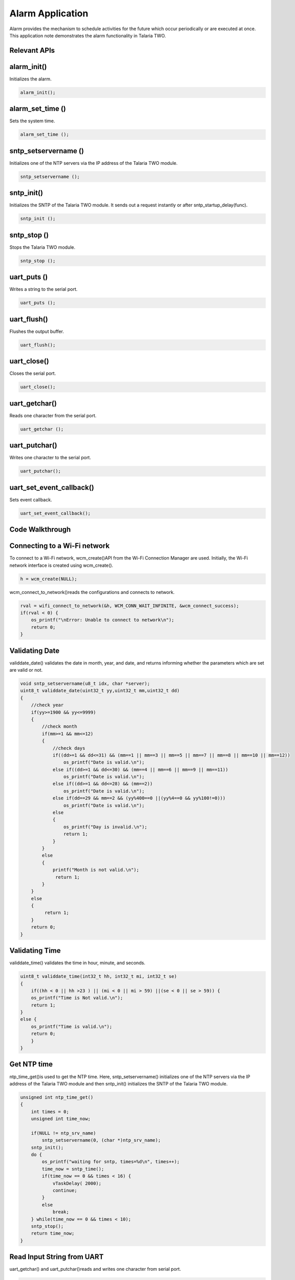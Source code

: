 .. _alarm app:

Alarm Application
-----------------

Alarm provides the mechanism to schedule activities for the future which
occur periodically or are executed at once. This application note
demonstrates the alarm functionality in Talaria TWO.

Relevant APIs
~~~~~~~~~~~~~~~~~~~~~~~~~~~~~~

alarm_init()
~~~~~~~~~~~~~~~~~~~~~~~~~~~~~~

Initializes the alarm.

.. code:: shell

    alarm_init();


alarm_set_time ()
~~~~~~~~~~~~~~~~~~~~~~~~~~~~~~

Sets the system time.

.. code:: shell

    alarm_set_time ();


sntp_setservername ()
~~~~~~~~~~~~~~~~~~~~~~~~~~~~~~

Initializes one of the NTP servers via the IP address of the Talaria TWO
module.

.. code:: shell

      sntp_setservername ();


sntp_init() 
~~~~~~~~~~~~~~~~~~~~~~~~~~~~~~

Initializes the SNTP of the Talaria TWO module. It sends out a request
instantly or after sntp_startup_delay(func).

.. code:: shell

      sntp_init ();


sntp_stop ()
~~~~~~~~~~~~~~~~~~~~~~~~~~~~~~

Stops the Talaria TWO module.

.. code:: shell

      sntp_stop ();

uart_puts ()
~~~~~~~~~~~~~~~~~~~~~~~~~~~~~~

Writes a string to the serial port.

.. code:: shell

      uart_puts ();


uart_flush()
~~~~~~~~~~~~~~~~~~~~~~~~~~~~~~

Flushes the output buffer.

.. code:: shell

      uart_flush();


uart_close()
~~~~~~~~~~~~~~~~~~~~~~~~~~~~~~

Closes the serial port.

.. code:: shell

      uart_close();


uart_getchar()
~~~~~~~~~~~~~~~~~~~~~~~~~~~~~~

Reads one character from the serial port.

.. code:: shell

      uart_getchar ();

uart_putchar()
~~~~~~~~~~~~~~~~~~~~~~~~~~~~~~

Writes one character to the serial port.

.. code:: shell

      uart_putchar();


uart_set_event_callback()
~~~~~~~~~~~~~~~~~~~~~~~~~~~~~~

Sets event callback.

.. code:: shell

      uart_set_event_callback();


Code Walkthrough
~~~~~~~~~~~~~~~~~~~~~~~~~~~~~~

Connecting to a Wi-Fi network
~~~~~~~~~~~~~~~~~~~~~~~~~~~~~~

To connect to a Wi-Fi network, wcm_create()API from the Wi-Fi Connection
Manager are used. Initially, the Wi-Fi network interface is created
using wcm_create().

.. code:: shell

      h = wcm_create(NULL);

wcm_connect_to_network()reads the configurations and connects to network.

.. code:: shell

    rval = wifi_connect_to_network(&h, WCM_CONN_WAIT_INFINITE, &wcm_connect_success);
    if(rval < 0) {
        os_printf("\nError: Unable to connect to network\n");
        return 0;
    }


Validating Date
~~~~~~~~~~~~~~~~~~~~~~~~~~~~~~

validdate_date() validates the date in month, year, and date, and
returns informing whether the parameters which are set are valid or not.

.. code:: shell

    void sntp_setservername(u8_t idx, char *server);
    uint8_t validdate_date(uint32_t yy,uint32_t mm,uint32_t dd)
    {
        //check year
        if(yy>=1900 && yy<=9999)
        {
            //check month
            if(mm>=1 && mm<=12)
            {
                //check days
                if((dd>=1 && dd<=31) && (mm==1 || mm==3 || mm==5 || mm==7 || mm==8 || mm==10 || mm==12))
                    os_printf("Date is valid.\n");
                else if((dd>=1 && dd<=30) && (mm==4 || mm==6 || mm==9 || mm==11))
                    os_printf("Date is valid.\n");
                else if((dd>=1 && dd<=28) && (mm==2))
                    os_printf("Date is valid.\n");
                else if(dd==29 && mm==2 && (yy%400==0 ||(yy%4==0 && yy%100!=0)))
                    os_printf("Date is valid.\n");
                else
                {
                    os_printf("Day is invalid.\n");
                    return 1;
                }
            }
            else
            {
                printf("Month is not valid.\n");
                 return 1;
            }
        }
        else
        {
             return 1;
        }
        return 0;
    }


Validating Time
~~~~~~~~~~~~~~~~~~~~~~~~~~~~~~

validdate_time() validates the time in hour, minute, and seconds.

.. code:: shell

    uint8_t validdate_time(int32_t hh, int32_t mi, int32_t se)
    {
        if((hh < 0 || hh >23 ) || (mi < 0 || mi > 59) ||(se < 0 || se > 59)) {
        os_printf("Time is Not valid.\n");
        return 1;
    }
    else {
        os_printf("Time is valid.\n");
        return 0;
        }
    }


Get NTP time
~~~~~~~~~~~~~~~~~~~~~~~~~~~~~~

ntp_time_get()is used to get the NTP time. Here, sntp_setservername()
initializes one of the NTP servers via the IP address of the Talaria TWO
module and then sntp_init() initializes the SNTP of the Talaria TWO
module.

.. code:: shell

    unsigned int ntp_time_get()
    {
        int times = 0;
        unsigned int time_now;

        if(NULL != ntp_srv_name)
            sntp_setservername(0, (char *)ntp_srv_name);
        sntp_init();
        do {
            os_printf("waiting for sntp, times=%d\n", times++);
            time_now = sntp_time();
            if(time_now == 0 && times < 16) {
                vTaskDelay( 2000);
                continue;
            }
            else
                break;
        } while(time_now == 0 && times < 10);
        sntp_stop();
        return time_now;
    }


Read Input String from UART
~~~~~~~~~~~~~~~~~~~~~~~~~~~~~~

uart_getchar() and uart_putchar()reads and writes one character from
serial port.

.. code:: shell

    void get_string(uint8_t *buffer, uint32_t len)
    {
        int ch;
        int chindex = 0;

        uint8_t *ptr = buffer;
            while(chindex < len) {
            ch = uart_getchar(uarthandle);
            if(ch == '\r' || ch == '\n') {
                ptr[chindex++] = '\0';
                return;
            }
            else if(ch == '\b')
            {
                uart_putchar(uarthandle, ch);
                uart_putchar(uarthandle, ' ');
                uart_putchar(uarthandle, ch);
                chindex--;
            }
            else {
                uart_putchar(uarthandle, ch);
                ptr[chindex++] = ch;
            }
        }
    }


Alarm Callback
~~~~~~~~~~~~~~~~~~~~~~~~~~~~~~

User defined function alarm_user_cb()is used to set the alarm ID and the
argument. It prints the alarm ID and name, once the alarm is set.

.. code:: shell

    void alarm_user_cb(uint32_t id , uint8_t *arg)
    {
        char buffer[128];
        os_printf("alarm_user_cb");
        snprintf(buffer, 256, "\r\n *****Alarm:Id-%d:Name=%s *****", id, arg);
        uart_puts(uarthandle, buffer);
    }

Alarm Display Callback
~~~~~~~~~~~~~~~~~~~~~~~~~~~~~~

User defined function alarm_display_cd() is used to display the alarm
information by printing the following:

1. Alarm ID

2. Name

3. Time

4. Type

5. If it is a repeating alarm or not.

.. code:: shell

    void alarm_display_cb(struct alarm_info *ainfo)
    {
        os_printf("alarm_display_cb");
        snprintf((char *)buffer, 256," \r\nAlarm ID:%d \r\nnName:%s\r\nAlarm Time:%s\r\nAlarm Type:%s\r\nRepeat:%s\r\n",
                ainfo->alarm_id, ainfo->alarm_name, time_tostr((time_t *)&ainfo->alarm_timesec),
                (ainfo->alarm_type == ALARM_TYPE_DAILY) ?"DAILY":"WEEKLY",
                (ainfo->alarm_repeat == 1) ? "Yes":"No");
        uart_puts(uarthandle, buffer);
    }


Suspend the System
~~~~~~~~~~~~~~~~~~~~~~~~~~~~~~

uart_suspend_enable()enables suspend and waits for the system to wakeup,
where os_vTaskDelay() suspends execution for the specified number of
milliseconds and uart_flush() flushes the output buffer.

.. code:: shell

    static void uart_suspend_wait(struct uart *u)
    {
        suspend = 1;
        uart_suspend_enable(uarthandle);
        xSemaphoreTake(suspend_lock, portMAX_DELAY);
        uart_suspend_disable(uarthandle);
        uart_buffer_clear(uarthandle);
        uart_puts(uarthandle, "Out of Sleep !!\r\n");
    }

Cases Supporting the Alarm Menu
~~~~~~~~~~~~~~~~~~~~~~~~~~~~~~

Case 0: Sleep Mode
~~~~~~~~~~~~~~~~~~~~~~~~~~~~~~

Puts Talaria TWO in sleep mode.

.. code:: shell

    case 0: /*Sleep*/
    {
        uart_flush(uarthandle);
        uart_set_event_callback(uarthandle, handle_event, NULL);
        uart_suspend_wait(uarthandle);
        break;
    }


Case 1: Wi-Fi Connection Status
~~~~~~~~~~~~~~~~~~~~~~~~~~~~~~

Checks for Wi-Fi connection status. If the link is up, then by using
ntp_time_get() NTP time in seconds will be printed. However, if the
Wi-Fi link is down, ntp_time_get() fails.

.. code:: shell

    case 1: /*Get NTP time*/
    {
        /*check wifi connection status*/
        wcm_get_status(alarm_wcm_handle, &wcmstat);
        if(wcmstat.link_up) {
            tim_now = ntp_time_get();
            os_printf("\r\n Ntp time:%d Sec", tim_now);
            snprintf(buffer, 256, "\r\n NTP Time:%d sec\r\n", tim_now);
            uart_puts(uarthandle, buffer);
        }
        else {
            snprintf(buffer, 256, "\r\n WIFI link down: Ntp time get failed");
            os_printf("%s", buffer);
            uart_puts(uarthandle, buffer);
        }
        break;
    }


Case 2: System Time
~~~~~~~~~~~~~~~~~~~~~~~~~~~~~~

gettimeofday()gets system time in seconds.

.. code:: shell

    case 2:  /*Get System time Seconds*/
    gettimeofday(&now, NULL);
    os_printf("\r\n time:%lld", now.tv_sec);
    snprintf(buffer, 256, "\r\n System Time:%lld sec\r\n", now.tv_sec);
    uart_puts(uarthandle, buffer);
    break;


Case 3: System Date and Time
~~~~~~~~~~~~~~~~~~~~~~~~~~~~~~

gettimeofday() gets system date and time, prints the date, day, time in
hour minute and seconds as per local time.

.. code:: shell

    case 3:  /*Get System Date and time*/
    {
        struct tm *tm;
        gettimeofday(&now, NULL);
        os_printf("\r\n time:%lld", now.tv_sec);
        tm = localtime(&now.tv_sec);
        os_printf("\r\n timew:%d", tm->tm_hour);
        strftime(buffer, 64, "%a %b %e %T %Y\n", tm);
        uart_puts(uarthandle, buffer);
        os_printf("\r\n Date:%s",time_tostr(&now.tv_sec));
        break;
    }


Case 4: Set System Time
~~~~~~~~~~~~~~~~~~~~~~~~~~~~~~

Here, wcm_get_status()checks the Wi-Fi connection status. If the link is
up, ntp_time_get() gets the NTP time. If the link is down,
ntp_time_get()fails to get the NTP time.

Only if the NTP time is captured, the alarm can be set using
alarm_init(), after which alarm_set_time() will replace the system time
with the NTP time. This helps set the alarm for present date and time.

.. code:: shell

    case 4:  /*Set Sytem time with NTP time*/
    {
        /*check wifi connection status*/
        wcm_get_status(alarm_wcm_handle, &wcmstat);
        if(wcmstat.link_up) {
            tim_now = ntp_time_get();
            /*initilaise the alarm only after setting the time*/
            if(0 != tim_now) {
                alarm_init();
                alarm_set_time((uint64_t)tim_now);
            }
        }
        else {
            snprintf(buffer, 256, "\r\n WIFI link down: Ntp time get failed");
            os_printf("%s", buffer);
            uart_puts(uarthandle, buffer);
        }
        break;
    }

Case 5: Set System Time in Seconds
~~~~~~~~~~~~~~~~~~~~~~~~~~~~~~

Sets system time in seconds. alarm_init() initializes the alarm and
alarm time is set using alarm_set_time().

.. code:: shell

    case 5:  /*Set Sytem time in seconds*/
    {
        snprintf(buffer, 256, "\r\n Time(seconds):");
        uart_puts(uarthandle, buffer);
        tim_now= get_num((uint8_t *)buffer, 256, &status);
        if(status < 0)
            break;
        /*Initiliase alarm*/
        alarm_init();
        /*Set Time*/
        alarm_set_time((uint64_t)tim_now);
        break;
    }



Case 6: Set the Alarm
~~~~~~~~~~~~~~~~~~~~~~~~~~~~~~

Sets the alarm with an option to add the following:

1. alarm_time.tm_year – Year

2. alarm_time.tm_mon – Month (1-12)

3. alarm_time.tm_mday – Day (1-31)

4. alarm_time.tm_hour – Hour (0-23)

5. alarm_time.tm_min – Minute (0-59)

6. alarm_time.tm_sec – Second (0-59)

7. alarm_type – Can be set for:

   a. DAILY (0) or WEEKLY (1)

..

   If the alarm is set for daily, on the configured time, the alarm will
   be notified to the user on the serial console with a string
   containing the alarm ID and name, every day at the same time.

   If the alarm is set for weekly, on the configured time, the alarm
   will be notified to the user on the serial console with a string
   containing the alarm ID and name, every week at the same time.

b. Shot (0) or Repeat (1)

..

   If the alarm should be notified to the user only once on a DAILY or
   WEEKLY basis, then the “Shot” option should be selected.

   If the alarm should be periodically notified to the user on a DAILY
   or WEEKLY basis, then the “Repeat” option should be selected.

If the user enters a wrong value for the prompted options, an ‘Invalid’
followed by the option is printed on the terminal.

For example: ‘Invalid date, time’ is printed on the terminal.

If configuring of the alarm is not successful, ‘Alarm set failed’ is
printed. Else, the alarm ID is printed on the terminal.

.. code:: shell

    case 6:  /*Set Alarm*/
    {   struct alarm_tm  alarm_time;
        uint8_t alarm_type;
        uint8_t periodic;

        snprintf(buffer, 256, "\r\n Year:");
        uart_puts(uarthandle, buffer);
        alarm_time.tm_year = get_num((uint8_t *)buffer, 256, &status);
        if(status < 0)
            break;

        snprintf(buffer, 256, "\r\n Month(1-12):");
        uart_puts(uarthandle, buffer);
        alarm_time.tm_mon =  get_num((uint8_t *)buffer,256, &status);
        if(status < 0)
            break;

        snprintf(buffer, 256, "\r\n Day(1-31):");
        uart_puts(uarthandle, buffer);
        alarm_time.tm_mday = get_num((uint8_t *)buffer, 256, &status);
        if(status < 0)
            break;

        if(validdate_date(alarm_time.tm_year, alarm_time.tm_mon, alarm_time.tm_mday))
        {
            snprintf(buffer, 256, "\r\n Invalid Date");
            uart_puts(uarthandle, buffer);
            break;
        }

        snprintf(buffer, 256, "\r\n Hour(0-23):");
        uart_puts(uarthandle, buffer);
        alarm_time.tm_hour = get_num((uint8_t *)buffer, 256, &status);
        if(status < 0)
            break;
        snprintf(buffer, 256, "\r\n Min(0-59):");
        uart_puts(uarthandle, buffer);
        alarm_time.tm_min = get_num((uint8_t *)buffer, 256, &status);
        if(status < 0)
            break;

        snprintf(buffer, 256, "\r\n Sec(0-59):");
        uart_puts(uarthandle, buffer);
        alarm_time.tm_sec = get_num((uint8_t *)buffer, 256, &status);
        if(status < 0)
            break;

        if(validdate_time((int32_t)alarm_time.tm_hour, (int32_t)alarm_time.tm_min, (int32_t)alarm_time.tm_sec))
        {
            snprintf(buffer, 256, "\r\n Invalid Time");
            uart_puts(uarthandle, buffer);
            break;
        }

        snprintf(buffer, 256, "\r\n Alarm Type(DAILY(0)/WEEKLY(1):");
        uart_puts(uarthandle, buffer);
        alarm_type = get_num((uint8_t *)buffer, 256, &status);
        if((status < 0 ) || (alarm_type < 0 ||  alarm_type > 1))
        {
            status =-1;
            break;
        }

        snprintf(buffer, 256, "\r\n Repeat(One shot(0)/Repeat(1):");
        uart_puts(uarthandle, buffer);
        periodic = get_num((uint8_t *)buffer, 256, &status);
        if((status < 0)|| (periodic < 0 || periodic > 1) )
        {
            status =-1;
            break;
        }

        snprintf(buffer, 256, "\r\n Name:");
        uart_puts(uarthandle, buffer);
        get_string((uint8_t *)buffer, 256);

        os_printf("\r\n alarm:%d:%d:%d:%d:%d:%d",alarm_time.tm_year, alarm_time.tm_mon, alarm_time.tm_mday,
                  alarm_time.tm_hour, alarm_time.tm_min, alarm_time.tm_sec);

        alarm_id = alarm_set(&alarm_time, alarm_type, periodic, (uint32_t)alarm_user_cb,
                            (uint8_t *)buffer);

        if(alarm_id < 0) {
            snprintf(buffer, 256, "\r\n Alarm set failed:%d\r\n", alarm_id);
        }
        else  {
            snprintf(buffer, 256, "\r\n Alarm ID:%d\r\n", alarm_id);
        }
        uart_puts(uarthandle, buffer);
        break;
    }

Case 7: Delete the Alarm
~~~~~~~~~~~~~~~~~~~~~~~~~~~~~~

Deletes the alarm. On checking the alarm ID, if it is more than 0, alarm
is deleted. However, if the alarm ID is less than 0, alarm deletion
fails.

.. code:: shell

    case 7: /*Delete Alarm*/
    {   snprintf(buffer, 256, "\r\n Alarm ID to Delete:");
        uart_puts(uarthandle, buffer);
        alarm_id = get_num((uint8_t *)buffer, 256, &status);
        if(status < 0)
            break;
        if(alarm_delete(alarm_id) < 0) {
            snprintf(buffer, 256, "\r\n Alarm Delete failed:%d\r\n", alarm_id);
        }
        else {
            snprintf(buffer, 256, "\r\n Alarm Deleted\r\n");
        }
        uart_puts(uarthandle, buffer);
        break;
    }


Case 8: Display Configured Alarm
~~~~~~~~~~~~~~~~~~~~~~~~~~~~~~

Displays the configured alarm.

.. code:: shell

    case 8: /*Display Alarm*/
    { alram_display((uint32_t)alarm_display_cb);
        break; }
    default:
        break;

Running the Application
~~~~~~~~~~~~~~~~~~~~~~~~~~~~~~

Programming Talaria TWO 
~~~~~~~~~~~~~~~~~~~~~~~~~~~~~~

Program alarm.elf (*freertos_sdk_x.y\\apps\\alarm\\bin*) using the
Download tool:

1. Launch the Download tool provided with InnoPhase Talaria TWO SDK.

2. In the GUI window:

   a. Boot Target: Select the appropriate EVK from the drop-down

   b. ELF Input: Load the alarm.elf by clicking on Select ELF File.

   c. AP Options: Provide the SSID and Passphrase under AP Options to
      connect to an Access Point.

   d. Programming: Prog RAM or Prog Flash as per requirement.


Expected Output
~~~~~~~~~~~~~~~~~~~~~~~~~~~~~~

.. code:: shell

    Y-BOOT 208ef13 2019-07-22 12:26:54 -0500 790da1-b-7
    ROM yoda-h0-rom-16-0-gd5a8e586
    FLASH:PWWWWWWAE
    Build $Id: git-662bad0 $
    Flash detected. flash.hw.uuid: 39483937-3207-0080-0055-ffffffffffff
    Bootargs: ssid= InnoPhase_AE passphrase=Inno@1234
    $App:git-a6bcf24
    SDK Ver: FREERTOS_SDK_1.0
    Alarm Demo App
    addr e0:69:3a:00:08:38

    Adding network: ssid = InnoPhase_AE  : passphrase = Inno@1234
    Connecting to added network : InnoPhase_AE[0.961,039] CONNECT:98:da:c4:73:b7:76 Channel:11 rssi:-32 dBm
    wcm_notify_cb to App Layer - WCM_NOTIFY_MSG_LINK_UP
    wcm_notify_cb to App Layer - WCM_NOTIFY_MSG_ADDRESS
    [1.102,314] MYIP 192.168.0.130
    [1.102,479] IPv6 [fe80::e269:3aff:fe00:2c3c]-link

    Connected to < InnoPhase_AE > network

Evaluating the Application
~~~~~~~~~~~~~~~~~~~~~~~~~~~~~~

For this menu-driven application, UART is used as the interface to input
the menu options. Launch any of the serial terminal for example GTK term
or minicom with the following configurations:

**Note**: This application is supported on both Windows and Linux.

1. Baud Rate: 115200bps

2. Select the required port.

.. code:: shell

      /dev/ttyUSB*

|image22|

.. rst-class:: imagefiguesclass
Figure 1: Configuring the serial terminal

Once the application is flashed, reset the board, and observe the
following outputs on the console:

|image23|

.. rst-class:: imagefiguesclass
Figure 2: Menu options - UART terminal

Subsequent sections show the different menu option configurations.

Put System in Sleep Mode 
~~~~~~~~~~~~~~~~~~~~~~~~~~~~~~

To put the system in sleep mode, set the option to 0. To wake Talaria
TWO up from sleep, send break(Clt+Shift+b).

|image24|

.. rst-class:: imagefiguesclass
Figure 3: Put system in sleep mode

.. _get-ntp-time-1:

Get NTP Time
~~~~~~~~~~~~~~~~~~~~~~~~~~~~~~

To get NTP time in seconds, set the option to 1.

|image25|

.. rst-class:: imagefiguesclass
Figure 4: Get NTP time

Get System Time
~~~~~~~~~~~~~~~~~~~~~~~~~~~~~~

To get system time in seconds, set the option to 2.

|image26|

.. rst-class:: imagefiguesclass
Figure 5: Get system time

Get System Date and Time
~~~~~~~~~~~~~~~~~~~~~~~~~~~~~~

To get system date and time, set option to 3.

|image27|

.. rst-class:: imagefiguesclass
Figure 6: Get system date and time

Set System Time with NTP Time
~~~~~~~~~~~~~~~~~~~~~~~~~~~~~~

To set system time with NTP time, set the option to 4. Use option 3 to
check if the time is set correctly.

|image28|

.. rst-class:: imagefiguesclass
Figure 7: Set system time with NTP time

Set System Time (Seconds)
~~~~~~~~~~~~~~~~~~~~~~~~~~~~~~

To set system time in seconds, set the option to 5.

**Note**: If the user needs to get back to the default system time, then
set the Time(seconds): to 0.

|image29|

.. rst-class:: imagefiguesclass
Figure 8: Set system time in seconds

Set Alarm
~~~~~~~~~~~~~~~~~~~~~~~~~~~~~~

To set the alarm, set the option to 6. Once the alarm is successfully
set, the Alarm ID is generated. Multiple alarms can be set using this
option. For more information on setting the alarm, refer section 6.7.

|image30|

.. rst-class:: imagefiguesclass
Figure 9: Set alarm

Delete Alarm
~~~~~~~~~~~~~~~~~~~~~~~~~~~~~~

To delete the alarm, set the option to 7. 

|image31|

.. rst-class:: imagefiguesclass
Figure 10: Delete the alarm

Display All Alarms
~~~~~~~~~~~~~~~~~~~~~~~~~~~~~~

To display all the configured alarms, set the option to 8.

|image32|

.. rst-class:: imagefiguesclass
Figure 11: Display all alarms

Alarm Expiry
~~~~~~~~~~~~~~~~~~~~~~~~~~~~~~

Once the alarm expires , the alarm ID and name is displayed on the
terminal, depending upon the configured time added in section 8.7.

|image33|

.. rst-class:: imagefiguesclass
Figure 12: Alarm expiry

.. |image22| image:: media/image22.png
   :width: 8in
.. |image23| image:: media/image23.png
   :width: 8in
.. |image24| image:: media/image24.png
   :width: 8in
.. |image25| image:: media/image25.png
   :width: 8in
.. |image26| image:: media/image26.png
   :width: 8in
.. |image27| image:: media/image27.png
   :width: 8in
.. |image28| image:: media/image28.png
   :width: 8in
.. |image29| image:: media/image29.png
   :width: 8in
.. |image30| image:: media/image30.png
   :width: 8in
.. |image31| image:: media/image31.png
   :width: 8in
.. |image32| image:: media/image32.png
   :width: 8in
.. |image33| image:: media/image33.png
   :width: 8in

